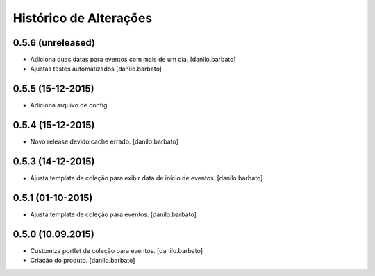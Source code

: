 Histórico de Alterações
------------------------

0.5.6 (unreleased)
^^^^^^^^^^^^^^^^^^
* Adiciona duas datas para eventos com mais de um dia. [danilo.barbato]
* Ajustas testes automatizados [danilo.barbato]

0.5.5 (15-12-2015)
^^^^^^^^^^^^^^^^^^
* Adiciona arquivo de config

0.5.4 (15-12-2015)
^^^^^^^^^^^^^^^^^^
* Novo release devido cache errado. [danilo.barbato]

0.5.3 (14-12-2015)
^^^^^^^^^^^^^^^^^^
* Ajusta template de coleção para exibir data de início de eventos. [danilo.barbato]

0.5.1 (01-10-2015)
^^^^^^^^^^^^^^^^^^
* Ajusta template de coleção para eventos. [danilo.barbato]

0.5.0 (10.09.2015)
^^^^^^^^^^^^^^^^^^
* Customiza portlet de coleção para eventos. [danilo.barbato]
* Criação do produto. [danilo.barbato]
